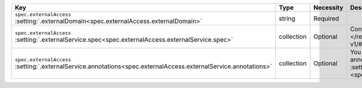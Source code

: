 .. list-table::
   :widths: 25 10 10 55
   :header-rows: 1

   * - Key
     - Type
     - Necessity
     - Description

   * - | ``spec.externalAccess``
       | :setting:`.externalDomain<spec.externalAccess.externalDomain>`
     - string
     - Required
     - .. include:: /includes/facts/fact-external-domain-spec.rst

   * - | ``spec.externalAccess``
       | :setting:`.externalService.spec<spec.externalAccess.externalService.spec>`
     - collection
     - Optional
     - Configuration for the :k8sdocs:`ServiceSpec </reference/kubernetes-api/service-resources/service-v1/#ServiceSpec>`.
     
       .. include:: /includes/facts/fact-external-service-spec.rst

   * - | ``spec.externalAccess``
       | :setting:`.externalService.annotations<spec.externalAccess.externalService.annotations>`
     - collection
     - Optional
     -  .. include:: /includes/facts/fact-external-service-annotation-spec.rst

        You can specify placeholder values to customize your annotations.
        To learn more, see :setting:`spec.externalAccess.externalService.annotations
        <spec.externalAccess.externalService.annotations>`.
